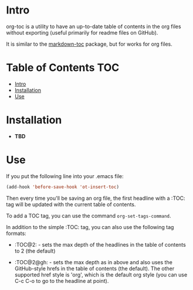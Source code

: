 * Intro

org-toc is a utility to have an up-to-date table of contents in the
org files without exporting (useful primarily for readme files on
GitHub).

It is similar to the [[https://github.com/ardumont/markdown-toc][markdown-toc]] package, but for works for org
files.

* Table of Contents                                                     :TOC:
 - [[#intro][Intro]]
 - [[#installation][Installation]]
 - [[#use][Use]]

* Installation

- *TBD*

* Use

If you put the following line into your .emacs file:

#+BEGIN_SRC emacs-lisp
  (add-hook 'before-save-hook 'ot-insert-toc)
#+END_SRC

Then every time you'll be saving an org file, the first headline with
a :TOC: tag will be updated with the current table of contents.

To add a TOC tag, you can use the command =org-set-tags-command=.

In addition to the simple :TOC: tag, you can also use the following
tag formats:

- :TOC@2: - sets the max depth of the headlines in the table of
  contents to 2 (the default)

- :TOC@2@gh: - sets the max depth as in above and also uses the
  GitHub-style hrefs in the table of contents (the default). The other
  supported href style is 'org', which is the default org style (you
  can use C-c C-o to go to the headline at point).
